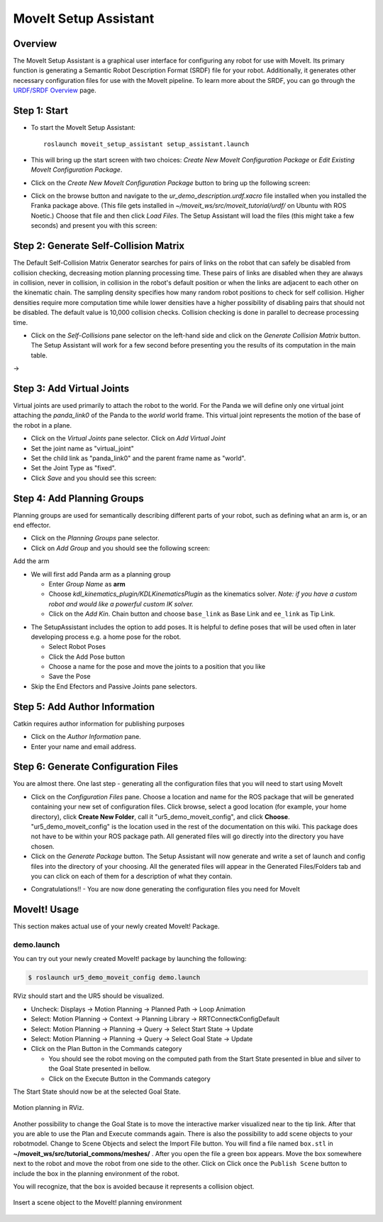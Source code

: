MoveIt Setup Assistant
========================

.. image:: /_static/day4/MoveIt_setup_assistant_launch.png
   :width: 700px

Overview
----------------------
The MoveIt Setup Assistant is a graphical user interface for
configuring any robot for use with MoveIt. Its primary function is
generating a Semantic Robot Description Format (SRDF) file for your
robot. Additionally, it generates other necessary configuration files
for use with the MoveIt pipeline. To learn more about the SRDF, you
can go through the `URDF/SRDF Overview <../urdf_srdf/urdf_srdf_tutorial.html>`_
page.

Step 1: Start
---------------

* To start the MoveIt Setup Assistant: ::

   roslaunch moveit_setup_assistant setup_assistant.launch

* This will bring up the start screen with two choices: *Create New
  MoveIt Configuration Package* or *Edit Existing MoveIt
  Configuration Package*.

* Click on the *Create New MoveIt Configuration Package* button to
  bring up the following screen:

.. image:: /_static/day4/setup_assistant_start.png

* Click on the browse button and navigate to the *ur_demo_description.urdf.xacro* file
  installed when you installed the Franka package above. (This file gets installed in
  *~/moveit_ws/src/moveit_tutorial/urdf/* on Ubuntu
  with ROS Noetic.)  Choose that file and then click *Load Files*. The
  Setup Assistant will load the files (this might take a few seconds)
  and present you with this screen:

.. image:: /_static/day4/setup_assistant_panda_100.png
   :width: 700px

Step 2: Generate Self-Collision Matrix
--------------------------------------

The Default Self-Collision Matrix Generator searches for pairs of
links on the robot that can safely be disabled from collision
checking, decreasing motion planning processing time. These pairs of
links are disabled when they are always in collision, never in
collision, in collision in the robot's default position or when the
links are adjacent to each other on the kinematic chain. The sampling
density specifies how many random robot positions to check for self
collision. Higher densities require more computation time while lower
densities have a higher possibility of disabling pairs that should not
be disabled. The default value is 10,000 collision checks. Collision
checking is done in parallel to decrease processing time.

* Click on the *Self-Collisions* pane selector on the left-hand side
  and click on the *Generate Collision Matrix* button. The
  Setup Assistant will work for a few second before presenting you the
  results of its computation in the main table.

|before| → |after|

.. |before| image:: /_static/day4/setup_assistant_panda_self_collisions.png
   :width: 500px
   :align: middle
.. |after| image:: /_static/day4/setup_assistant_panda_self_collisions_done.png
   :width: 500px
   :align: middle

Step 3: Add Virtual Joints
--------------------------

Virtual joints are used primarily to attach the robot to the
world. For the Panda we will define only one virtual joint attaching the
*panda_link0* of the Panda to the *world* world
frame. This virtual joint represents the motion of the base of the
robot in a plane.

* Click on the *Virtual Joints* pane selector. Click on *Add Virtual Joint*

* Set the joint name as "virtual_joint"

* Set the child link as "panda_link0" and the parent frame name as "world".

* Set the Joint Type as "fixed".

* Click *Save* and you should see this screen:

.. image:: /_static/day4/setup_assistant_panda_virtual_joints.png
   :width: 700px

Step 4: Add Planning Groups
---------------------------

Planning groups are used for semantically describing different parts
of your robot, such as defining what an arm is, or an end effector.

* Click on the *Planning Groups* pane selector.

* Click on *Add Group* and you should see the following screen:

.. image:: /_static/day4/setup_assistant_panda_planning_groups.png
   :width: 700px

Add the arm

* We will first add Panda arm as a planning group

  * Enter *Group Name* as **arm**

  * Choose *kdl_kinematics_plugin/KDLKinematicsPlugin* as the
    kinematics solver. *Note: if you have a custom robot and would
    like a powerful custom IK solver.* 
  
  * Click on the *Add Kin*. Chain button and choose ``base_link`` as Base Link and ``ee_link`` as Tip Link.

.. image:: /_static/day4/setup_assistant_panda_arm.png
   :width: 700px

* The SetupAssistant includes the option to add poses. It is helpful to define poses that will be used often in later developing process e.g. a home pose 
  for the robot.

  * Select Robot Poses
  * Click the Add Pose button
  * Choose a name for the pose and move the joints to a position that you like
  * Save the Pose 
  
* Skip the End Efectors and Passive Joints pane selectors.
  
Step 5: Add Author Information
--------------------------------

Catkin requires author information for publishing purposes

* Click on the *Author Information* pane.
* Enter your name and email address.


Step 6: Generate Configuration Files
--------------------------------------

You are almost there. One last step - generating all the configuration
files that you will need to start using MoveIt

* Click on the *Configuration Files* pane. Choose a location and
  name for the ROS package that will be generated containing your new
  set of configuration files. Click browse, select a good
  location (for example, your home directory), click **Create New Folder**, call it
  "ur5_demo_moveit_config", and click **Choose**.
  "ur5_demo_moveit_config" is the location used in the rest of the
  documentation on this wiki. This package does not have to be within your
  ROS package path. All generated files will go directly into the
  directory you have chosen.

* Click on the *Generate Package* button. The Setup Assistant will
  now generate and write a set of launch and config files into the
  directory of your choosing. All the generated files will appear in the
  Generated Files/Folders tab and you can click on each of them for a
  description of what they contain.

.. image:: /_static/day4/setup_assistant_panda_done.png
   :width: 700px

* Congratulations!! - You are now done generating the configuration
  files you need for MoveIt


MoveIt! Usage 
--------------
This section makes actual use of your newly created MoveIt! Package.

demo.launch
~~~~~~~~~~~
You can try out your newly created MoveIt! package by launching the following:

.. code-block:: bash

   $ roslaunch ur5_demo_moveit_config demo.launch

RViz should start and the UR5 should be visualized.

* Uncheck: Displays -> Motion Planning -> Planned Path -> Loop Animation
* Select: Motion Planning -> Context -> Planning Library -> RRTConnectkConfigDefault
* Select: Motion Planning -> Planning -> Query -> Select Start State -> Update
* Select: Motion Planning -> Planning -> Query -> Select Goal State -> Update
* Click on the Plan Button in the Commands category
  
  * You should see the robot moving on the computed path from the Start State presented in blue and silver to the Goal State presented in bellow.
  * Click on the Execute Button in the Commands category

The Start State should now be at the selected Goal State.

.. figure:: /_static/day4/moveit_1.png
   :width: 700px
   :align: center

   Motion planning in RViz.

Another possibility to change the Goal State is to move the interactive marker visualized near
to the tip link. After that you are able to use the Plan and Execute commands again.
There is also the possibility to add scene objects to your robotmodel. Change to
Scene Objects and select the Import File button. You will find a file named ``box.stl`` in
**~/moveit_ws/src/tutorial_commons/meshes/** . After you open the file a green box appears.
Move the box somewhere next to the robot and move the robot from one side to the other. Click on 
Click once the ``Publish Scene`` button to include the box in the planning environment of
the robot.

You will recognize, that the box is avoided because it represents a collision object.

.. figure:: /_static/day4/moveit_2.png
   :width: 700px
   :align: center

   Insert a scene object to the MoveIt! planning environment